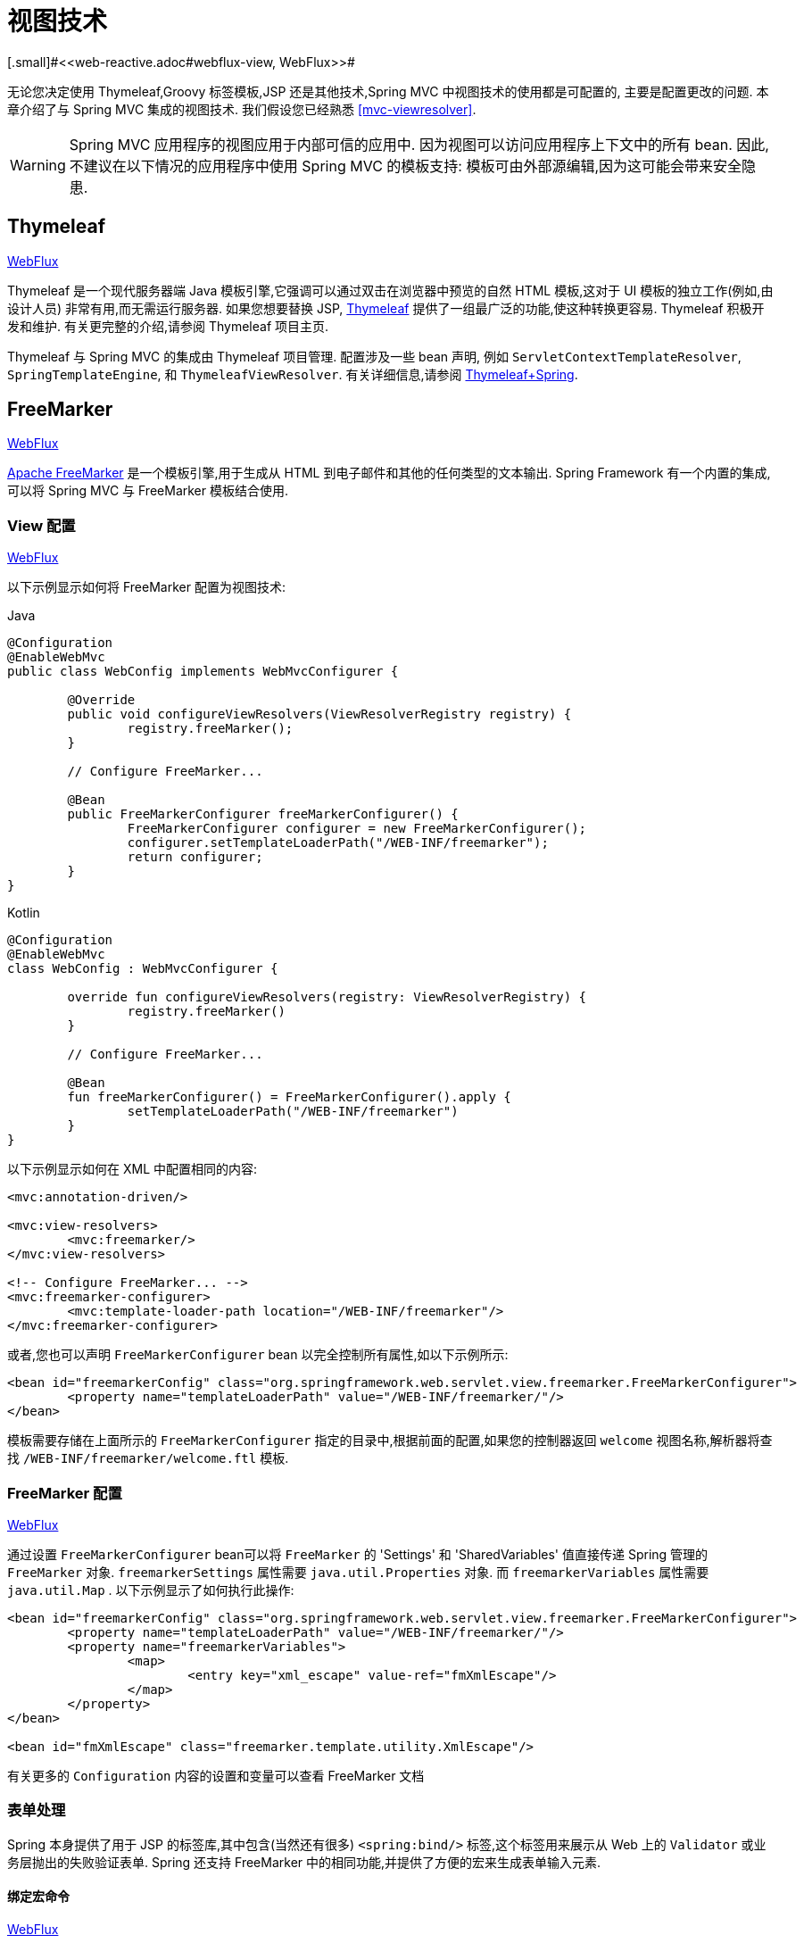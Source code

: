 [[mvc-view]]
=  视图技术
[.small]#<<web-reactive.adoc#webflux-view, WebFlux>>#

无论您决定使用 Thymeleaf,Groovy 标签模板,JSP 还是其他技术,Spring MVC 中视图技术的使用都是可配置的, 主要是配置更改的问题.  本章介绍了与 Spring MVC 集成的视图技术.  我们假设您已经熟悉 <<mvc-viewresolver>>.

WARNING: Spring MVC 应用程序的视图应用于内部可信的应用中. 因为视图可以访问应用程序上下文中的所有 bean. 因此,不建议在以下情况的应用程序中使用 Spring MVC 的模板支持:
模板可由外部源编辑,因为这可能会带来安全隐患.

[[mvc-view-thymeleaf]]
== Thymeleaf
[.small]#<<web-reactive.adoc#webflux-view-thymeleaf, WebFlux>>#

Thymeleaf 是一个现代服务器端 Java 模板引擎,它强调可以通过双击在浏览器中预览的自然 HTML 模板,这对于 UI 模板的独立工作(例如,由设计人员) 非常有用,而无需运行服务器.  如果您想要替换 JSP, https://www.thymeleaf.org/[Thymeleaf] 提供了一组最广泛的功能,使这种转换更容易.  Thymeleaf 积极开发和维护.  有关更完整的介绍,请参阅 Thymeleaf 项目主页.

Thymeleaf 与 Spring MVC 的集成由 Thymeleaf 项目管理.  配置涉及一些 bean 声明, 例如 `ServletContextTemplateResolver`, `SpringTemplateEngine`, 和 `ThymeleafViewResolver`.  有关详细信息,请参阅 https://www.thymeleaf.org/documentation.html[Thymeleaf+Spring].

[[mvc-view-freemarker]]
== FreeMarker
[.small]#<<web-reactive.adoc#webflux-view-freemarker, WebFlux>>#

https://freemarker.apache.org/[Apache FreeMarker] 是一个模板引擎,用于生成从 HTML 到电子邮件和其他的任何类型的文本输出.  Spring Framework 有一个内置的集成,可以将 Spring MVC 与 FreeMarker 模板结合使用.

[[mvc-view-freemarker-contextconfig]]
=== View 配置
[.small]#<<web-reactive.adoc#webflux-view-freemarker-contextconfig, WebFlux>>#

以下示例显示如何将 FreeMarker 配置为视图技术:

[source,java,indent=0,subs="verbatim,quotes",role="primary"]
.Java
----
		@Configuration
		@EnableWebMvc
		public class WebConfig implements WebMvcConfigurer {

			@Override
			public void configureViewResolvers(ViewResolverRegistry registry) {
				registry.freeMarker();
			}

			// Configure FreeMarker...

			@Bean
			public FreeMarkerConfigurer freeMarkerConfigurer() {
				FreeMarkerConfigurer configurer = new FreeMarkerConfigurer();
				configurer.setTemplateLoaderPath("/WEB-INF/freemarker");
				return configurer;
			}
		}
----
[source,kotlin,indent=0,subs="verbatim,quotes",role="secondary"]
.Kotlin
----
	@Configuration
	@EnableWebMvc
	class WebConfig : WebMvcConfigurer {

		override fun configureViewResolvers(registry: ViewResolverRegistry) {
			registry.freeMarker()
		}

		// Configure FreeMarker...

		@Bean
		fun freeMarkerConfigurer() = FreeMarkerConfigurer().apply {
			setTemplateLoaderPath("/WEB-INF/freemarker")
		}
	}
----

以下示例显示如何在 XML 中配置相同的内容:

[source,xml,indent=0,subs="verbatim,quotes"]
----
	<mvc:annotation-driven/>

	<mvc:view-resolvers>
		<mvc:freemarker/>
	</mvc:view-resolvers>

	<!-- Configure FreeMarker... -->
	<mvc:freemarker-configurer>
		<mvc:template-loader-path location="/WEB-INF/freemarker"/>
	</mvc:freemarker-configurer>
----

或者,您也可以声明 `FreeMarkerConfigurer` bean 以完全控制所有属性,如以下示例所示:

[source,xml,indent=0,subs="verbatim,quotes"]
----
	<bean id="freemarkerConfig" class="org.springframework.web.servlet.view.freemarker.FreeMarkerConfigurer">
		<property name="templateLoaderPath" value="/WEB-INF/freemarker/"/>
	</bean>
----

模板需要存储在上面所示的 `FreeMarkerConfigurer` 指定的目录中,根据前面的配置,如果您的控制器返回 `welcome` 视图名称,解析器将查找 `/WEB-INF/freemarker/welcome.ftl` 模板.

[[mvc-views-freemarker]]
=== FreeMarker 配置
[.small]#<<web-reactive.adoc#webflux-views-freemarker, WebFlux>>#

通过设置 `FreeMarkerConfigurer` bean可以将 `FreeMarker` 的 'Settings' 和 'SharedVariables' 值直接传递 Spring 管理的 `FreeMarker` 对象.  `freemarkerSettings` 属性需要 `java.util.Properties` 对象.  而 `freemarkerVariables` 属性需要 `java.util.Map` . 以下示例显示了如何执行此操作:

[source,xml,indent=0,subs="verbatim,quotes"]
----
	<bean id="freemarkerConfig" class="org.springframework.web.servlet.view.freemarker.FreeMarkerConfigurer">
		<property name="templateLoaderPath" value="/WEB-INF/freemarker/"/>
		<property name="freemarkerVariables">
			<map>
				<entry key="xml_escape" value-ref="fmXmlEscape"/>
			</map>
		</property>
	</bean>

	<bean id="fmXmlEscape" class="freemarker.template.utility.XmlEscape"/>
----

有关更多的 `Configuration` 内容的设置和变量可以查看 FreeMarker 文档

[[mvc-view-freemarker-forms]]
=== 表单处理

Spring 本身提供了用于 JSP 的标签库,其中包含(当然还有很多)  `<spring:bind/>` 标签,这个标签用来展示从 Web 上的 `Validator` 或业务层抛出的失败验证表单.  Spring 还支持 FreeMarker 中的相同功能,并提供了方便的宏来生成表单输入元素.

[[mvc-view-bind-macros]]
==== 绑定宏命令
[.small]#<<web-reactive.adoc#webflux-view-bind-macros, WebFlux>>#

`spring-webmvc.jar` 包文件包含 Velocity 和 FreeMarker 的一组标准宏,因此两者都适用.

Spring库中定义的某些宏被认为是内部的(私有的) ,但在宏定义中不存在这样的范围,其实所有宏都可以在调用代码和用户模板时看到. 以下各节仅集中于需要从模板中直接调用的宏, 如果希望直接查看宏代码, 那么可以看文件 `spring.ftl`, 定义在 `org.springframework.web.servlet.view.freemarker` 包中.


[[mvc-view-simple-binding]]
==== 简单的绑定

HTML 表单(vm 或 ftl 模板),充当了 Spring MVC 控制器的表单视图,可以使用类似下面的代码绑定字段值,也可以类似 JSP 那样在每个输入字段后面添加错误信息. 以下示例显示了之前配置的 `personForm` 视图:

[source,xml,indent=0,subs="verbatim,quotes"]
----
	<!-- FreeMarker macros have to be imported into a namespace.
		We strongly recommend sticking to 'spring'. -->
	<#import "/spring.ftl" as spring/>
	<html>
		...
		<form action="" method="POST">
			Name:
			<@spring.bind "personForm.name"/>
			<input type="text"
				name="${spring.status.expression}"
				value="${spring.status.value?html}"/><br />
			<#list spring.status.errorMessages as error> <b>${error}</b> <br /> </#list>
			<br />
			...
			<input type="submit" value="submit"/>
		</form>
		...
	</html>
----

`<@spring.bind>` 需要一个包含命令对象的 'path' 参数(默认是 'command',除非在 FormController 属性中被改变了) ,后面跟着写需要绑定到命令对象上的字段名. 可以使用嵌套字段,例如 `command.address.street`,绑定宏可以在 `web.xml` 中设置 `ServletContext` 的参数 `defaultHtmlEscape`,用于定义 HTML 的转义行为.

`<@spring.bindEscaped>` 宏命令是可选的,它接收第二个参数并显式地指定是否应在状态错误消息或值中使用 HTML 转义. 按需设置为 `true` 或 `false`,还有很多其它的宏,它们将在下一节中介绍.

[[mvc-views-form-macros]]
==== 输入宏命令

Velocity 和 FreeMarker 都使用宏简化了绑定和表单的生成(包括验证错误的显示) ,没有必要使用这些宏来生成表单输入字段,实际上他们都可以直接绑定在简单的 HTML 中,并且可混合使用.

下表中的可用宏显示了 FTL 定义和每个参数列表:

[[views-macros-defs-tbl]]
.宏命令定义表
[cols="3,1"]
|===
| 宏命令 | FTL 定义表

| `message` (根据代码参数从资源包中输出字符串)
| <@spring.message code/>

| `messageText`(根据代码参数从资源包中输出一个字符串,失败则使用默认参数的值)
| <@spring.messageText code, text/>

| `url`(使用应用程序的上下文根作为相对URL的前缀)
| <@spring.url relativeUrl/>

| `formInput` (标准输入域用户收集用户信息)
| <@spring.formInput path, attributes, fieldType/>

| `formHiddenInput`  (用于提交肥输入域的隐藏字段)
| <@spring.formHiddenInput path, attributes/>

| `formPasswordInput` (用户收集密码的标准输入字段,请注意,此类型的字段中不会填充任何值)
| <@spring.formPasswordInput path, attributes/>

| `formTextarea` (大文本域,用于收集大而自由的文本输入)
| <@spring.formTextarea path, attributes/>

| `formSingleSelect` (下拉选项框,可以选择一个必需的值)
| <@spring.formSingleSelect path, options, attributes/>

| `formMultiSelect` (一个选项列表框,允许用户选择0或更多值)
| <@spring.formMultiSelect path, options, attributes/>

| `formRadioButtons` (单选按钮,可以从可用选项中进行单个选择)
| <@spring.formRadioButtons path, options separator, attributes/>

| `formCheckboxes`  (一组允许选择0或更多值的复选框)
| <@spring.formCheckboxes path, options, separator, attributes/>

| `formCheckbox` (单个复选框)
| <@spring.formCheckbox path, attributes/>

| `showErrors`  (简化绑定字段的验证错误显示)
| <@spring.showErrors separator, classOrStyle/>
|===

NOTE: 在FTL(FreeMarker) 中, `formHiddenInput` 和 `formPasswordInput` 这两个宏实际上并不需要,因为可以使用普通的 `formInput` 宏. 将 `hidden` 或 `password` 指定为 `fieldType` 参数的值

上述任何宏的参数都具有一致的含义

* `path`: 要绑定到的字段的名称(例如 "command.name")
* `options`: 可从输入字段中选择的所有可用值的映射,`map` 的键表示从表单 `POST` 后得到的对象的值(已绑定的) ,`Map` 对象保存这些键用于返回值后能在表单上显示出来.
通常这样 `map` 由控制器提供数据,任何map都可以实现按需使用,可以使用 `SortedMap`,例如 `TreeMap` 和适当的 `Comparator` 为所有的值排序,使用来自 `commons-collections` 包中的 `LinkedHashMap` 或 `LinkedMap` 也是相同的原理.
* `separator`: 多个选项可以作为元素(单选按钮或复选框) 可以使用标签对字符序列进行分隔(例如 `<br>`) .
* `attributes`: HTML标签本身中可以包含任意标签或文本的附加字符串. 字符串与上面的宏分别对应,例如,在一个文本字段提供属性 `'rows="5" cols="60"'` 字段, 也可以添加css,例如 `'style="border:1px solid silver"'`.
* `classOrStyle`: 对于 `showErrors` 宏, 可以使用 span 标签包装每个错误的 CSS 类的名称. 如果未提供任何信息 (或该值为空) ,则错误将包含在 `<b></b>` 标签中

以下部分概述了宏的示例(一些在 FTL 中,一些在 VTL 中) .  如果两种语言之间存在使用差异,则会在说明中对其进行说明.

[[mvc-views-form-macros-input]]
===== 输入域

`formInput` 宏采用 `path` 参数(`command.name`) 和附加 `attributes` 参数(在下一个示例中为空) . 宏与所有其他表单生成宏一起在 path 参数上执行隐式 Spring 绑定. 在出现新绑定之前, 前一个绑定仍然有效,因此 `showErrors` 宏不需要再次传递 `path` 参数,它只对上次为其创建绑定的任何字段进行操作.

`showErrors` 宏采用分隔符参数(将用于分隔给定字段上的多个错误的字符,同时还接受第二个参数: 类名或样式属性. 请注意,`FreeMarker` 能够为属性参数指定默认值,这与 `Velocity` 不同, 以下示例显示如何使用 `formInput` 和 `showErrors` 宏:

[source,xml,indent=0,subs="verbatim,quotes"]
----
	<@spring.formInput "command.name"/>
	<@spring.showErrors "<br>"/>
----

下一个示例显示表单片段的输出,生成名称字段并在提交表单后在字段中没有值时显示验证错误.  验证通过 Spring 的验证框架进行.

生成的 HTML 类似于以下示例:

[source,jsp,indent=0,subs="verbatim,quotes"]
----
	Name:
	<input type="text" name="name" value="">
	<br>
		<b>required</b>
	<br>
	<br>
----

`formTextarea` 宏类似于 `formInput` 宏,连接收的参数都是相同的. 通常,第二个参数(`attributes`) 将被使用用于传递格式信息或 `rows` 和 `cols` 的属性.

[[mvc-views-form-macros-select]]
===== 选择字段

有四个字段宏可以用于生产 HTML 表单中的公共 UI 值作为选择的输入:

* `formSingleSelect`
* `formMultiSelect`
* `formRadioButtons`
* `formCheckboxes`

这四个宏都可以从表单字段中接收 `Map`,其实需要的就是标签的值. 当然值和标签是可以取相同的名.

下一个例子是 FTL 中的单选按钮. 表单使用 'London' 作为这个字段的默认值,因此不需用进行验证. 当渲染表单时,要选择的整个城市列表都在 'cityMap' 中,`cityMap` 是数据模型. 以下清单显示了该示例:

[source,jsp,indent=0,subs="verbatim,quotes"]
----
	...
	Town:
	<@spring.formRadioButtons "command.address.town", cityMap, ""/><br><br>
----

前面的列表呈现一行单选按钮,一个用于 `cityMap` 中的每个值,并使用分隔符 `""`. 没有提供其他属性(缺少宏的最后一个参数) . `cityMap` 对Map中的每个键值对使用相同的 `String`.  映射的键是表单实际提交为 `POST` 请求参数的键.  map 值是用户看到的标签.  在前面的示例中,给定一个包含三个众所周知的城市的列表以及表单支持对象中的默认值,HTML 类似于以下内容:

[source,jsp,indent=0,subs="verbatim,quotes"]
----
	Town:
	<input type="radio" name="address.town" value="London">London</input>
	<input type="radio" name="address.town" value="Paris" checked="checked">Paris</input>
	<input type="radio" name="address.town" value="New York">New York</input>
----

如果您的应用程序希望通过内部代码来处理城市,可以写一个 name 为 cityMap 的 Map 传递给模板,如下面的例子:

[source,java,indent=0,subs="verbatim,quotes",role="primary"]
.Java
----
	protected Map<String, ?> referenceData(HttpServletRequest request) throws Exception {
		Map<String, String> cityMap = new LinkedHashMap<>();
		cityMap.put("LDN", "London");
		cityMap.put("PRS", "Paris");
		cityMap.put("NYC", "New York");

		Map<String, Object> model = new HashMap<>();
		model.put("cityMap", cityMap);
		return model;
	}
----
[source,kotlin,indent=0,subs="verbatim,quotes",role="secondary"]
.Kotlin
----
	protected fun referenceData(request: HttpServletRequest): Map<String, *> {
		val cityMap = linkedMapOf(
				"LDN" to "London",
				"PRS" to "Paris",
				"NYC" to "New York"
		)
		return hashMapOf("cityMap" to cityMap)
	}
----

代码将按你的设置输出,可以看到更多的城市名字.

[source,jsp,indent=0,subs="verbatim,quotes"]
----
	Town:
	<input type="radio" name="address.town" value="LDN">London</input>
	<input type="radio" name="address.town" value="PRS" checked="checked">Paris</input>
	<input type="radio" name="address.town" value="NYC">New York</input>
----


[[mvc-views-form-macros-html-escaping]]
==== HTML 转义

由于 HTML 的版本问题,上面的表单宏在 HTML 的 4.01 版本中需要使用到转义,转义可以在 `web.xml` 中通过 Spring 的绑定来定义. 为了使标签遵守 XHTML 的规定以及覆盖默认的 HTML 转义值, 可以在模板中定义两个变量(或者使你的模型设置为模板可见形式) . 在模板中指定的优点是: 它们可以在模板处理后更改为不同的值,以便为表单中的不同字段提供不同的行为.

要切换为标签的 XHTML 合规性,请为名为 `xhtmlCompliant` 的模型或上下文变量指定值 `true` ,如以下示例所示:

[source,jsp,indent=0,subs="verbatim,quotes"]
----
	<#-- for FreeMarker -->
	<#assign xhtmlCompliant = true>
----

处理完该指令后,Spring 宏生成的任何元素现在都符合 XHTML 标准.

以类似的方式,您可以指定每个字段的 HTML 转义,如以下示例所示:

[source,jsp,indent=0,subs="verbatim,quotes"]
----
	<#-- until this point, default HTML escaping is used -->

	<#assign htmlEscape = true>
	<#-- next field will use HTML escaping -->
	<@spring.formInput "command.name"/>

	<#assign htmlEscape = false in spring>
	<#-- all future fields will be bound with HTML escaping off -->
----

[[mvc-view-groovymarkup]]
== Groovy Markup

https://groovy-lang.org/templating.html#_the_markuptemplateengine[Groovy标签模板引擎]主要用于生成类似 XML 的标签(XML,XHTML,HTML5 等) ,但您可以使用它来生成任何基于文本的内容.  Spring Framework 有一个内置的集成,可以将 Spring MVC 与 Groovy Markup 结合使用.

NOTE: 目前要求使用 Groovy 2.3.1+ 的版本.

[[mvc-view-groovymarkup-configuration]]
=== 配置

以下示例显示如何配置 Groovy 标签模板引擎:

[source,java,indent=0,subs="verbatim,quotes",role="primary"]
.Java
----
	@Configuration
	@EnableWebMvc
	public class WebConfig implements WebMvcConfigurer {

		@Override
		public void configureViewResolvers(ViewResolverRegistry registry) {
			registry.groovy();
		}

		// Configure the Groovy Markup Template Engine...

		@Bean
		public GroovyMarkupConfigurer groovyMarkupConfigurer() {
			GroovyMarkupConfigurer configurer = new GroovyMarkupConfigurer();
			configurer.setResourceLoaderPath("/WEB-INF/");
			return configurer;
		}
	}
----
[source,kotlin,indent=0,subs="verbatim,quotes",role="secondary"]
.Kotlin
----
	@Configuration
	@EnableWebMvc
	class WebConfig : WebMvcConfigurer {

		override fun configureViewResolvers(registry: ViewResolverRegistry) {
			registry.groovy()
		}

		// Configure the Groovy Markup Template Engine...

		@Bean
		fun groovyMarkupConfigurer() = GroovyMarkupConfigurer().apply {
			resourceLoaderPath = "/WEB-INF/"
		}
	}
----

以下示例显示如何在 XML 中配置相同的内容:

[source,xml,indent=0,subs="verbatim,quotes"]
----
	<mvc:annotation-driven/>

	<mvc:view-resolvers>
		<mvc:groovy/>
	</mvc:view-resolvers>

	<!-- Configure the Groovy Markup Template Engine... -->
	<mvc:groovy-configurer resource-loader-path="/WEB-INF/"/>
----



[[mvc-view-groovymarkup-example]]
=== 例子

与传统的模板引擎不同,Groovy 是依赖于使用生成器语法的 DSL.  以下示例显示了 HTML 页面的示例模板:

[source,groovy,indent=0,subs="verbatim,quotes"]
----
	yieldUnescaped '<!DOCTYPE html>'
	html(lang:'en') {
		head {
			meta('http-equiv':'"Content-Type" content="text/html; charset=utf-8"')
			title('My page')
		}
		body {
			p('This is an example of HTML contents')
		}
	}
----

[[mvc-view-script]]
== 脚本视图
[.small]#<<web-reactive.adoc#webflux-view-script, WebFlux>>#

Spring Framework 有一个内置的集成,可以将 Spring MVC 与任何可以在 https://www.jcp.org/en/jsr/detail?id=223[JSR-223] Java 脚本引擎之上运行的模板库一起使用.  我们在不同的脚本引擎上测试了以下模板库:

[%header]
|===
|Scripting Library |Scripting Engine
|https://handlebarsjs.com/[Handlebars] |https://openjdk.java.net/projects/nashorn/[Nashorn]
|https://mustache.github.io/[Mustache] |https://openjdk.java.net/projects/nashorn/[Nashorn]
|https://facebook.github.io/react/[React] |https://openjdk.java.net/projects/nashorn/[Nashorn]
|https://www.embeddedjs.com/[EJS] |https://openjdk.java.net/projects/nashorn/[Nashorn]
|https://www.stuartellis.name/articles/erb/[ERB] |https://www.jruby.org[JRuby]
|https://docs.python.org/2/library/string.html#template-strings[String templates] |https://www.jython.org/[Jython]
|https://github.com/sdeleuze/kotlin-script-templating[Kotlin Script templating] |https://kotlinlang.org/[Kotlin]
|===

TIP: 集成任何其他脚本引擎的基本规则是它必须实现 `ScriptEngine` 和 `Invocable` 接口.


[[mvc-view-script-dependencies]]
=== 要求
[.small]#<<web-reactive.adoc#webflux-view-script-dependencies, WebFlux>>#

您需要在类路径上安装脚本引擎,其详细信息因脚本引擎而异:

* https://openjdk.java.net/projects/nashorn/[Nashorn] Javascript 引擎提供了内置的 Java 8+. 强烈建议使用最新的可用更新版本.
* 为了获得 https://www.jruby.org[JRuby] 支持,应添加 JRuby 依赖性
* 为了获得 https://www.jython.org[Jython] 支持,应添加 Jython 依赖性.
* `org.jetbrains.kotlin:kotlin-script-util` 依赖和包含在 `META-INF/services/javax.script.ScriptEngineFactory` 文件里的 `org.jetbrains.kotlin.script.jsr223.KotlinJsr223JvmLocalScriptEngineFactory` 行应添加到 Kotlin 脚本支持中.  有关详细信息,请参阅此 https://github.com/sdeleuze/kotlin-script-templating[示例] .

还需要为基于脚本的模板引擎添加依赖. 例如,对于 JavaScript,可以使用 https://www.webjars.org/[WebJars].

[[mvc-view-script-integrate]]
=== 脚本模板
[.small]#<<web-reactive.adoc#webflux-view-script, WebFlux>>#

您可以声明 `ScriptTemplateConfigurer` bean 以指定要使用的脚本引擎,要加载的脚本文件,要调用以呈现模板的函数,等等.  以下示例使用 Mustache 模板和 Nashorn JavaScript 引擎:

[source,java,indent=0,subs="verbatim,quotes",role="primary"]
.Java
----
	@Configuration
	@EnableWebMvc
	public class WebConfig implements WebMvcConfigurer {

		@Override
		public void configureViewResolvers(ViewResolverRegistry registry) {
			registry.scriptTemplate();
		}

		@Bean
		public ScriptTemplateConfigurer configurer() {
			ScriptTemplateConfigurer configurer = new ScriptTemplateConfigurer();
			configurer.setEngineName("nashorn");
			configurer.setScripts("mustache.js");
			configurer.setRenderObject("Mustache");
			configurer.setRenderFunction("render");
			return configurer;
		}
	}
----
[source,kotlin,indent=0,subs="verbatim,quotes",role="secondary"]
.Kotlin
----
	@Configuration
	@EnableWebMvc
	class WebConfig : WebMvcConfigurer {

		override fun configureViewResolvers(registry: ViewResolverRegistry) {
			registry.scriptTemplate()
		}

		@Bean
		fun configurer() = ScriptTemplateConfigurer().apply {
			engineName = "nashorn"
			setScripts("mustache.js")
			renderObject = "Mustache"
			renderFunction = "render"
		}
	}
----

以下示例显示了 XML 中的相同排列:

[source,xml,indent=0,subs="verbatim,quotes"]
----
	<mvc:annotation-driven/>

	<mvc:view-resolvers>
		<mvc:script-template/>
	</mvc:view-resolvers>

	<mvc:script-template-configurer engine-name="nashorn" render-object="Mustache" render-function="render">
		<mvc:script location="mustache.js"/>
	</mvc:script-template-configurer>
----

对于 Java 和 XML 配置,控制器看起来没有什么不同,如以下示例所示:

[source,java,indent=0,subs="verbatim,quotes",role="primary"]
.Java
----
	@Controller
	public class SampleController {

		@GetMapping("/sample")
		public String test(Model model) {
			model.addAttribute("title", "Sample title");
			model.addAttribute("body", "Sample body");
			return "template";
		}
	}
----
[source,kotlin,indent=0,subs="verbatim,quotes",role="secondary"]
.Kotlin
----
	@Controller
	class SampleController {

		@GetMapping("/sample")
		fun test(model: Model): String {
			model["title"] = "Sample title"
			model["body"] = "Sample body"
			return "template"
		}
	}
----

以下示例显示了 Mustache 模板:

[source,html,indent=0,subs="verbatim,quotes"]
----
	<html>
		<head>
			<title>{{title}}</title>
		</head>
		<body>
			<p>{{body}}</p>
		</body>
	</html>
----

使用以下参数调用 render 函数:

* `String template`: 模板内容
* `Map model`: 视图模型
* `RenderingContext renderingContext`:
  {api-spring-framework}/web/servlet/view/script/RenderingContext.html[`RenderingContext`]
提供对应用程序上下文,区域设置,模板加载器和 URL 的访问(自 5.0 起) .

`Mustache.render()` 方法会与本地兼容,因此可以直接调用.

如果模板化技术需要自定义,则可以提供实现自定义渲染函数的脚本. 例如, https://handlebarsjs.com[Handlerbars] 需要在使用模板之前进行编译,并且需要使用 https://en.wikipedia.org/wiki/Polyfill[polyfill] 以模拟服务器端脚本引擎中不可用的某些浏览器功能.

以下示例显示了如何执行此操作:

[source,java,indent=0,subs="verbatim,quotes",role="primary"]
.Java
----
	@Configuration
	@EnableWebMvc
	public class WebConfig implements WebMvcConfigurer {

		@Override
		public void configureViewResolvers(ViewResolverRegistry registry) {
			registry.scriptTemplate();
		}

		@Bean
		public ScriptTemplateConfigurer configurer() {
			ScriptTemplateConfigurer configurer = new ScriptTemplateConfigurer();
			configurer.setEngineName("nashorn");
			configurer.setScripts("polyfill.js", "handlebars.js", "render.js");
			configurer.setRenderFunction("render");
			configurer.setSharedEngine(false);
			return configurer;
		}
	}
----
[source,kotlin,indent=0,subs="verbatim,quotes",role="secondary"]
.Kotlin
----
	@Configuration
	@EnableWebMvc
	class WebConfig : WebMvcConfigurer {

		override fun configureViewResolvers(registry: ViewResolverRegistry) {
			registry.scriptTemplate()
		}

		@Bean
		fun configurer() = ScriptTemplateConfigurer().apply {
			engineName = "nashorn"
			setScripts("polyfill.js", "handlebars.js", "render.js")
			renderFunction = "render"
			isSharedEngine = false	
		}
	}
----

NOTE: 当要求非线程安全地使用脚本引擎时,需要将 `sharedEngine` 的属性设置为 `false` ,因为模板库不是为了并发而设计的,具体可以看运行在 Nashorn 上的 Handlerbars 或 react. 据此,需要 Java 8u60+ 的版本来修复这个 https://bugs.openjdk.java.net/browse/JDK-8076099[this bug].

`polyfill.js` 只需定义一个 `window` 对象,就可以被 Handlerbars 运行,如下所示:

[source,javascript,indent=0,subs="verbatim,quotes"]
----
	var window = {};
----

脚本 `render.js` 会在使用该模板之前被编译,一个好的产品应当保存和重用模板(使用缓存的方法) ,这样高效些. 这可以在脚本中完成,并且可以自定义它(例如管理模板引擎配置. 以下示例显示了如何执行此操作:

[source,javascript,indent=0,subs="verbatim,quotes"]
----
	function render(template, model) {
		var compiledTemplate = Handlebars.compile(template);
		return compiledTemplate(model);
	}
----

有关更多配置示例,请查看 Spring Framework 单元测试, {spring-framework-main-code}/spring-webmvc/src/test/java/org/springframework/web/servlet/view/script[Java] 和 {spring-framework-main-code}/spring-webmvc/src/test/resources/org/springframework/web/servlet/view/script[resources].

[[mvc-view-jsp]]
== JSP 和 JSTL

Spring 为 JSP 和 JSTL 视图提供了一些现成的解决方案

[[mvc-view-jsp-resolver]]
=== 视图解析

使用 JSP 进行开发时,可以声明 `InternalResourceViewResolver` bean.

`InternalResourceViewResolver` 可用于分发到任何 Servlet 资源， 尤其是 JSP.  作为最佳实践， 我们强烈建议您将 JSP 文件放在 `'WEB-INF'` 目录下的目录中， 以便客户端无法直接访问.

[source,xml,indent=0,subs="verbatim,quotes"]
----
	<bean id="viewResolver" class="org.springframework.web.servlet.view.InternalResourceViewResolver">
		<property name="viewClass" value="org.springframework.web.servlet.view.JstlView"/>
		<property name="prefix" value="/WEB-INF/jsp/"/>
		<property name="suffix" value=".jsp"/>
	</bean>
----



[[mvc-view-jsp-jstl]]
=== JSPs 和 JSTL

当使用 Java 标准标签库时,必须使用特殊的视图类 `JstlView`,因为 JSTL 需要一些准备工作,例如 I18N 功能.


[[mvc-view-jsp-tags]]
=== Spring 的 JSP 标签库

Spring 提供了请求参数与命令对象的数据绑定,如前面章节所述. 为了方便开发 JSP 页面,结合这些数据绑定功能,Spring 提供了一些使事情变得更容易的标签. 所有的 Spring 标签都 haveHTML 转义功能以启用或禁用字符转义.

`spring.tld` 标签库描述符(TLD) 在 `spring-webmvc.jar` 包中. 更多的信息,请浏览 {api-spring-framework}/web/servlet/tags/package-summary.html#package.description[API 参考] 或查看标签库说明.

[[mvc-view-jsp-formtaglib]]
=== Spring 的表单标签库

从 2.0 版本开始, Spring 在使用 JSP 和 Spring Web MVC 时为处理表单元素提供了一套完整的数据绑定识别标签. 每个标签都支持其相应的 HTML 标签对应的属性集,使标签熟悉和直观地使用,标签生成的 HTML 4.01/XHTML 1.0 兼容.

不同于其他的表单或输入标签库,Spring 的表单标签库是集成在 Spring Web MVC 中,标签可以使用控制器处理的命令对象和引用数据. 因此在下面的例子中将会看到,表单标签使得 JSP 更加方便开发、阅读和维护.

让我们浏览一下表单标签,看看如何使用每个标签的例子. 其中已经包括了生成的 HTML 片段,而某些标签需要进一步的讨论.


[[mvc-view-jsp-formtaglib-configuration]]
==== 配置

表单标签库捆绑在 `spring-webmvc.jar` 中. 库描述符名字为 `spring-form.tld`.

如果需要使用到这些标签,在 JSP 页面的头部必须添加对应的标签库

[source,xml,indent=0,subs="verbatim,quotes"]
----
	<%@ taglib prefix="form" uri="http://www.springframework.org/tags/form" %>
----
其中 `form` 是后面引用标签的前缀.


[[mvc-view-jsp-formtaglib-formtag]]
==== Form 标签

标签 'form' 绑定了引用库的内部标签,可以被 HTML 解析. 它将命令对象放在 `PageContext` 中,以便可以通过内部标签访问命令对象. 此库中的所有其他标签都是 form 标签的嵌套标签.

假设我们有一个名为 `User` 的域对象.  它是一个 JavaBean,具有 `firstName` 和 `lastName` 等属性. 我们将使用它作为表单控制器的形式支持对象,输出给 `form.jsp`. 以下示例显示了 `form.jsp` 的显示:

[source,xml,indent=0,subs="verbatim,quotes"]
----
	<form:form>
		<table>
			<tr>
				<td>First Name:</td>
				<td><form:input path="firstName"/></td>
			</tr>
			<tr>
				<td>Last Name:</td>
				<td><form:input path="lastName"/></td>
			</tr>
			<tr>
				<td colspan="2">
					<input type="submit" value="Save Changes"/>
				</td>
			</tr>
		</table>
	</form:form>
----

`firstName` 和 `lastName` 值会从页面控制器放置在 `PageContext` 的命令对象中查找. 更多复杂的例子都是这样延伸的,重点就是内部标签是如何与 `form` 标签一起使用的.

以下清单显示了生成的 HTML,它看起来像标准格式:

[source,xml,indent=0,subs="verbatim,quotes"]
----
	<form method="POST">
		<table>
			<tr>
				<td>First Name:</td>
				<td><input name="firstName" type="text" value="Harry"/></td>
			</tr>
			<tr>
				<td>Last Name:</td>
				<td><input name="lastName" type="text" value="Potter"/></td>
			</tr>
			<tr>
				<td colspan="2">
					<input type="submit" value="Save Changes"/>
				</td>
			</tr>
		</table>
	</form>
----

之前的 JSP 假设表单的变量名是 `command`. 如果对象已经封装到另一个名称中了,表单也支持从自定义名称中绑定变量(这是最佳实践) . 如以下示例所示:

[source,xml,indent=0,subs="verbatim,quotes"]
----
	<form:form modelAttribute="user">
		<table>
			<tr>
				<td>First Name:</td>
				<td><form:input path="firstName"/></td>
			</tr>
			<tr>
				<td>Last Name:</td>
				<td><form:input path="lastName"/></td>
			</tr>
			<tr>
				<td colspan="2">
					<input type="submit" value="Save Changes"/>
				</td>
			</tr>
		</table>
	</form:form>
----


[[mvc-view-jsp-formtaglib-inputtag]]
==== `input` 标签

这个标签其实就是 HTML 的 `input` 标签(当然是解析后的) ,此标签或默认绑定值和 `type='text'` 属性. 有关此的示例,请参阅<<mvc-view-jsp-formtaglib-formtag>>.  您还可以使用特定于 HTML5 的类型,例如 `email`, `tel`, `date` 等.

[[mvc-view-jsp-formtaglib-checkboxtag]]
==== `checkbox` 标签

 `checkbox` 也会解析成 HTML 的 `input` 标签.

假设 `User` 对象拥有新闻订阅和爱好列表属性,显示了 `Preferences` 类:

[source,java,indent=0,subs="verbatim,quotes",role="primary"]
.Java
----
	public class Preferences {

		private boolean receiveNewsletter;
		private String[] interests;
		private String favouriteWord;

		public boolean isReceiveNewsletter() {
			return receiveNewsletter;
		}

		public void setReceiveNewsletter(boolean receiveNewsletter) {
			this.receiveNewsletter = receiveNewsletter;
		}

		public String[] getInterests() {
			return interests;
		}

		public void setInterests(String[] interests) {
			this.interests = interests;
		}

		public String getFavouriteWord() {
			return favouriteWord;
		}

		public void setFavouriteWord(String favouriteWord) {
			this.favouriteWord = favouriteWord;
		}
	}
----
[source,kotlin,indent=0,subs="verbatim,quotes",role="secondary"]
.Kotlin
----
	class Preferences(
			var receiveNewsletter: Boolean,
			var interests: StringArray,
			var favouriteWord: String
	)
----

相应的 `form.jsp` 可能类似于以下内容:

[source,xml,indent=0,subs="verbatim,quotes"]
----
	<form:form>
		<table>
			<tr>
				<td>Subscribe to newsletter?:</td>
				<%-- Approach 1: Property is of type java.lang.Boolean --%>
				<td><form:checkbox path="preferences.receiveNewsletter"/></td>
			</tr>

			<tr>
				<td>Interests:</td>
				<%-- Approach 2: Property is of an array or of type java.util.Collection --%>
				<td>
					Quidditch: <form:checkbox path="preferences.interests" value="Quidditch"/>
					Herbology: <form:checkbox path="preferences.interests" value="Herbology"/>
					Defence Against the Dark Arts: <form:checkbox path="preferences.interests" value="Defence Against the Dark Arts"/>
				</td>
			</tr>

			<tr>
				<td>Favourite Word:</td>
				<%-- Approach 3: Property is of type java.lang.Object --%>
				<td>
					Magic: <form:checkbox path="preferences.favouriteWord" value="Magic"/>
				</td>
			</tr>
		</table>
	</form:form>
----

`checkbox` 标签有三种方法,可满足您的所有复选框需求.

* 方法一: 当绑定值为 `java.lang.Boolean`, 如果绑定值为 `true`. 则 `input(checkbox)` 被标签为 `checked` . `value` 属性对应于 `setValue(Object)` 的值(当然是解析后的) .
* 方法二: 当绑定值是 `array` 或 `java.util.Collection`,如果绑定集合中存在已配置的 `setValue(Object)` 则输入(复选框) 将标签为已选中.
* 方法三: 对于任何其他绑定值类型, 如果配置的 `setValue(Object)` 等于绑定值,则 `input(checkbox)` 被标签为已选中.

请注意,无论采用何种方法,都会生成相同的 HTML 结构.  以下 HTML 代码段定义了一些复选框:

[source,xml,indent=0,subs="verbatim,quotes"]
----
	<tr>
		<td>Interests:</td>
		<td>
			Quidditch: <input name="preferences.interests" type="checkbox" value="Quidditch"/>
			<input type="hidden" value="1" name="_preferences.interests"/>
			Herbology: <input name="preferences.interests" type="checkbox" value="Herbology"/>
			<input type="hidden" value="1" name="_preferences.interests"/>
			Defence Against the Dark Arts: <input name="preferences.interests" type="checkbox" value="Defence Against the Dark Arts"/>
			<input type="hidden" value="1" name="_preferences.interests"/>
		</td>
	</tr>
----

可能不希望看到的是每个复选框后都附加隐藏域,如果 html 页中的复选框一个都没有选中,则在提交表单后,它的值将不会作为 HTTP 请求参数的一部分发送到服务器,因此为了使 Spring 表单数据绑定工作.
需要在 html 中使用此奇怪的变通方法. `checkbox` 标签遵循现有的 Spring 约定,其中包括每个复选框都以下划线 `_` 为前缀的隐藏参数. 通过这样做,可以有效地告诉 Spring"该复选框在表单中是可见的,并且希望将表单数据绑定到其上的对象能够反映复选框的状态".

[[mvc-view-jsp-formtaglib-checkboxestag]]
==== `checkboxes` 标签

`checkbox` 标签相当于多个HTML的 `input` 标签

上一个例子展示了复选框标签的生成. 有时候,不希望在 JSP 页面中列出 `User` 的所有爱好. 你更希望在运行提供可选的列表,并传递给复选框标签. 这是复选框标签的用途.
可以传入一个 `Array`、 一个 `List` 或一个包含 `items` 属性中的可用选项的 `Map`. 绑定属性通常是一个集合,因此它可以保存用户选择的多个值. 下面是使用此标签的 JSP 示例

[source,xml,indent=0,subs="verbatim,quotes"]
----
	<form:form>
		<table>
			<tr>
				<td>Interests:</td>
				<td>
					<%-- Property is of an array or of type java.util.Collection --%>
					<form:checkboxes path="preferences.interests" items="${interestList}"/>
				</td>
			</tr>
		</table>
	</form:form>
----

本实例假定 `interestList` 是一个模型的属性 `List`,包含需要的字符串值. 在使用 MAP 的情况下,`Map` 的 key 将用作值,map 的 value 将用作要显示的标签. 还可以使用自定义对象,可以使用 `itemValue` 和使用 `itemLabel` 的标签作为该值提供属性名称.

[[mvc-view-jsp-formtaglib-radiobuttontag]]
==== `radiobutton` 标签

还有一个可以解析成 HTML `input` 标签的是 `radio` 标签

radio 很简单,提供多个值,但是一次只能选其中一个. 如以下示例所示:

[source,xml,indent=0,subs="verbatim,quotes"]
----
	<tr>
		<td>Sex:</td>
		<td>
			Male: <form:radiobutton path="sex" value="M"/> <br/>
			Female: <form:radiobutton path="sex" value="F"/>
		</td>
	</tr>
----


[[mvc-view-jsp-formtaglib-radiobuttonstag]]
==== `radiobuttons` 标签

这个形式的 `radio` 也可以解析成 HTML 的 `input` 标签,只是它是多个单选.

就像上面的<<mvc-view-jsp-formtaglib-checkboxestag, `checkboxes` tag>>一样,可能希望将可用选项作为运行时变量传入. 对于此用法,可以使用单选标签. 可以传入一个数组、一个列表或一个包含 `items` 属性的 `Map`.
如果使用 map,map 的 key 将使用作为值并且 map 的值将使用作为标签来显示. 还可以使用自定义对象,可以使用 `itemValue` 和使用 `itemLabel` 的标签作为该值提供属性名称.

[source,xml,indent=0,subs="verbatim,quotes"]
----
	<tr>
		<td>Sex:</td>
		<td><form:radiobuttons path="sex" items="${sexOptions}"/></td>
	</tr>
----


[[mvc-view-jsp-formtaglib-passwordtag]]
==== `password` 标签

`password` 标签页会解析成 HTML 的 `input` 标签 只是它有自己的特性.

[source,xml,indent=0,subs="verbatim,quotes"]
----
	<tr>
		<td>Password:</td>
		<td>
			<form:password path="password"/>
		</td>
	</tr>
----

请注意,密码值是不可见的. 如果希望密码值可见,需要设置 `showPassword` 属性为 `true`,如下所示:

[source,xml,indent=0,subs="verbatim,quotes"]
----
	<tr>
		<td>Password:</td>
		<td>
			<form:password path="password" value="^76525bvHGq" showPassword="true"/>
		</td>
	</tr>
----


[[mvc-view-jsp-formtaglib-selecttag]]
==== `select` 标签

这个标签就是 HTML 的 `select` 元素. 支持单层选项或嵌套选项的选择,数据利用项来绑定.

让我们假设 `User`,他有一个技能列表如下:

[source,xml,indent=0,subs="verbatim,quotes"]
----
	<tr>
		<td>Skills:</td>
		<td><form:select path="skills" items="${skills}"/></td>
	</tr>
----

如果User选中的技能是Herbology,那么这个Skills的HTML源代码是这样的:

[source,xml,indent=0,subs="verbatim,quotes"]
----
	<tr>
		<td>Skills:</td>
		<td>
			<select name="skills" multiple="true">
				<option value="Potions">Potions</option>
				<option value="Herbology" selected="selected">Herbology</option>
				<option value="Quidditch">Quidditch</option>
			</select>
		</td>
	</tr>
----


[[mvc-view-jsp-formtaglib-optiontag]]
==== `option` 标签

这个标签就是 HTML 的 `option`(配合 `select` 中) 元素. 它会对被绑定的值设置属性为 `selected`,以下 HTML 显示了它的典型输出:

[source,xml,indent=0,subs="verbatim,quotes"]
----
	<tr>
		<td>House:</td>
		<td>
			<form:select path="house">
				<form:option value="Gryffindor"/>
				<form:option value="Hufflepuff"/>
				<form:option value="Ravenclaw"/>
				<form:option value="Slytherin"/>
			</form:select>
		</td>
	</tr>
----

如果 User 的家是在 Gryffindor,那么 House 的 HTML 源代码长这样:

[source,xml,indent=0,subs="verbatim,quotes"]
----
	<tr>
		<td>House:</td>
		<td>
			<select name="house">
				<option value="Gryffindor" selected="selected">Gryffindor</option> <1>
				<option value="Hufflepuff">Hufflepuff</option>
				<option value="Ravenclaw">Ravenclaw</option>
				<option value="Slytherin">Slytherin</option>
			</select>
		</td>
	</tr>
----
<1> 注意增加了一个 `selected` 属性.


[[mvc-view-jsp-formtaglib-optionstag]]
==== `options` 标签

这个标签就是 HTML 的 `option`(配合 `select` 中)元素,但是它处理的是一个列表,它会对被绑定的值设置属性为 `selected`,如下所示:

[source,xml,indent=0,subs="verbatim,quotes"]
----
	<tr>
		<td>Country:</td>
		<td>
			<form:select path="country">
				<form:option value="-" label="--Please Select"/>
				<form:options items="${countryList}" itemValue="code" itemLabel="name"/>
			</form:select>
		</td>
	</tr>
----

如果 `User` 住在 UK,那么 Country 的 HTML 源代码长这这样:

[source,xml,indent=0,subs="verbatim,quotes"]
----
	<tr>
		<td>Country:</td>
		<td>
			<select name="country">
				<option value="-">--Please Select</option>
				<option value="AT">Austria</option>
				<option value="UK" selected="selected">United Kingdom</option> <1>
				<option value="US">United States</option>
			</select>
		</td>
	</tr>
----
<1> 注意增加了一个 `selected` 属性.

看上面的两个例子, `option` 和 `options` 标签都生成了相同的标准的 HTML,但允许你在 JSP 中显式地按需显示属性值,例如默认的字符串在例子中是"-- Please Select"(就是默认的,选择为空的那个,这个很有用) .

`items` 属性通常使用项对象的集合或数组填充, `itemValue` 和 `itemLabel` 就是对应指定 bean 对象的属性,如果没有指定,对象将被转成字符串. 或者, 可以定义一个 `Map` 的 `items`,Map 的 key 对应选项值,value 对应选项标签. 如果如果 `itemValue` 和 `itemLabel` 都被指定了,那么 item 值属性对应 key,item 标签属性对应 value.

[[mvc-view-jsp-formtaglib-textareatag]]
==== `textarea` 标签

这个标签解析成 HTML 中的 `textarea` 标签:

[source,xml,indent=0,subs="verbatim,quotes"]
----
	<tr>
		<td>Notes:</td>
		<td><form:textarea path="notes" rows="3" cols="20"/></td>
		<td><form:errors path="notes"/></td>
	</tr>
----


[[mvc-view-jsp-formtaglib-hiddeninputtag]]
==== The `hidden` 标签

`hidden` 标签解析为 HTML 的 hidden,用在 `input` 标签中用于 `hidden` 绑定值,目的很明显就是 `hidden` ,如下

[source,xml,indent=0,subs="verbatim,quotes"]
----
	<form:hidden path="house"/>
----

如果我们选择 `house` 值作为隐藏 domain 提交, HTML 长这样:

[source,xml,indent=0,subs="verbatim,quotes"]
----
	<input name="house" type="hidden" value="Gryffindor"/>

----


[[mvc-view-jsp-formtaglib-errorstag]]
==== `errors` 标签

这个标签会在 HTML 的 `span` 标签中展示错误,它提供对在控制器中创建的错误的访问,或对与控制器关联的任何验证程序创建的出错信息进行显示.

假设我们希望在提交表单后显示 `firstName` 和 `lastName` 字段的所有错误信息,我们有一个验证器的实例的 `User` 类称为 `UserValidator`. 如下例所示:

[source,java,indent=0,subs="verbatim,quotes",role="primary"]
.Java
----
	public class UserValidator implements Validator {

		public boolean supports(Class candidate) {
			return User.class.isAssignableFrom(candidate);
		}

		public void validate(Object obj, Errors errors) {
			ValidationUtils.rejectIfEmptyOrWhitespace(errors, "firstName", "required", "Field is required.");
			ValidationUtils.rejectIfEmptyOrWhitespace(errors, "lastName", "required", "Field is required.");
		}
	}
----
[source,kotlin,indent=0,subs="verbatim,quotes",role="secondary"]
.Kotlin
----
	class UserValidator : Validator {

		override fun supports(candidate: Class<*>): Boolean {
			return User::class.java.isAssignableFrom(candidate)
		}

		override fun validate(obj: Any, errors: Errors) {
			ValidationUtils.rejectIfEmptyOrWhitespace(errors, "firstName", "required", "Field is required.")
			ValidationUtils.rejectIfEmptyOrWhitespace(errors, "lastName", "required", "Field is required.")
		}
	}
----

这个 `form.jsp` 看起来是这样的:

[source,xml,indent=0,subs="verbatim,quotes"]
----
	<form:form>
		<table>
			<tr>
				<td>First Name:</td>
				<td><form:input path="firstName"/></td>
				<%-- Show errors for firstName field --%>
				<td><form:errors path="firstName"/></td>
			</tr>

			<tr>
				<td>Last Name:</td>
				<td><form:input path="lastName"/></td>
				<%-- Show errors for lastName field --%>
				<td><form:errors path="lastName"/></td>
			</tr>
			<tr>
				<td colspan="3">
					<input type="submit" value="Save Changes"/>
				</td>
			</tr>
		</table>
	</form:form>
----

如果我们将 `firstName` 和 `lastName` 的域设置空值并提交,则 html 看起来是这样的:

[source,xml,indent=0,subs="verbatim,quotes"]
----
	<form method="POST">
		<table>
			<tr>
				<td>First Name:</td>
				<td><input name="firstName" type="text" value=""/></td>
				<%-- Associated errors to firstName field displayed --%>
				<td><span name="firstName.errors">Field is required.</span></td>
			</tr>

			<tr>
				<td>Last Name:</td>
				<td><input name="lastName" type="text" value=""/></td>
				<%-- Associated errors to lastName field displayed --%>
				<td><span name="lastName.errors">Field is required.</span></td>
			</tr>
			<tr>
				<td colspan="3">
					<input type="submit" value="Save Changes"/>
				</td>
			</tr>
		</table>
	</form>
----

如果我们要显示给定页面的整个错误列表,该怎么办? 下面的示例显示了 `errors` 标签还支持一些基本的通用功能

* `path="{asterisk}"`: 展示所有的错误.
* `path="lastName"`: 展示 `lastName` 域的所有错误
* 如果 `path` 被省略,只会显示当前对象的错误.

下面的示例将显示页面顶部的错误列表,后跟字段旁边的特定于字段的错误:

[source,xml,indent=0,subs="verbatim,quotes"]
----
	<form:form>
		<form:errors path="*" cssClass="errorBox"/>
		<table>
			<tr>
				<td>First Name:</td>
				<td><form:input path="firstName"/></td>
				<td><form:errors path="firstName"/></td>
			</tr>
			<tr>
				<td>Last Name:</td>
				<td><form:input path="lastName"/></td>
				<td><form:errors path="lastName"/></td>
			</tr>
			<tr>
				<td colspan="3">
					<input type="submit" value="Save Changes"/>
				</td>
			</tr>
		</table>
	</form:form>
----

html 看起来是这样的:

[source,xml,indent=0,subs="verbatim,quotes"]
----
	<form method="POST">
		<span name="*.errors" class="errorBox">Field is required.<br/>Field is required.</span>
		<table>
			<tr>
				<td>First Name:</td>
				<td><input name="firstName" type="text" value=""/></td>
				<td><span name="firstName.errors">Field is required.</span></td>
			</tr>

			<tr>
				<td>Last Name:</td>
				<td><input name="lastName" type="text" value=""/></td>
				<td><span name="lastName.errors">Field is required.</span></td>
			</tr>
			<tr>
				<td colspan="3">
					<input type="submit" value="Save Changes"/>
				</td>
			</tr>
		</table>
	</form>
----

`spring-webmvc.jar` 中包含 `spring-form.tld` 标签库描述符(TLD) . 有关单个标签的全面参考,请浏览 {api-spring-framework}/web/servlet/tags/form/package-summary.html#package.description[API 参考] 或查看标签库说明.

[[mvc-rest-method-conversion]]
==== HTTP 方法转换

REST 的一个关键原则是使用统一的接口. 这意味着所有资源(URL)都可以使用相同的四种 HTTP 方法进行操作 GET, PUT, POST,和 DELETE. 对于每个方法,HTTP 规范都定义了精确的语义.
例如, GET 应该始终是一个安全的操作,这意味着它对服务器的数据没有任何影响. 而 PUT 或 DELETE 应该是幂等的,这意味着可以反复重复这些操作,其最终结果应该是相同的. 虽然 HTTP 定义了这四种方法,但是 HTML 只支持两个: GET 和 POST.
幸运的是,有两种可能的解决方法: 1,可以使用 JavaScript 来执行 PUT 或 DELETE. 2,简单地用 "real" 的方式作为附加参数(作为 HTML 表单中的隐藏输入字段)进行 POST. 后者是使用 Spring 的 `HiddenHttpMethodFilter` 做的.
这个过滤器是一个简单的 Servlet 过滤器,因此它可以与任何 Web 框架(不仅仅是 Spring MVC)结合使用,只需将此过滤器添加到  web.xml,并将具有隐藏域 `method` 参数转换为相应的 HTTP 方法请求.


为了支持 HTTP 方法转换,Spring MVC 表单标签已更新为支持设置 HTTP 方法.  例如,以下代码片段来自 "宠物诊所" 示例:

[source,xml,indent=0,subs="verbatim,quotes"]
----
	<form:form method="delete">
		<p class="submit"><input type="submit" value="Delete Pet"/></p>
	</form:form>
----

实际上它就是一个 HTTP POST,DELETE 方法只是隐藏在请求参数中的假正经方法而已,这个 DELETE 将被定义在 web.xml 的 `HiddenHttpMethodFilter` 来处理,如以下示例所示:

[source,xml,indent=0,subs="verbatim,quotes"]
----
	<filter>
		<filter-name>httpMethodFilter</filter-name>
		<filter-class>org.springframework.web.filter.HiddenHttpMethodFilter</filter-class>
	</filter>

	<filter-mapping>
		<filter-name>httpMethodFilter</filter-name>
		<servlet-name>petclinic</servlet-name>
	</filter-mapping>
----

以下示例显示了相应的 `@Controller` 方法:

[source,java,indent=0,subs="verbatim,quotes",role="primary"]
.Java
----
	@RequestMapping(method = RequestMethod.DELETE)
	public String deletePet(@PathVariable int ownerId, @PathVariable int petId) {
		this.clinic.deletePet(petId);
		return "redirect:/owners/" + ownerId;
	}
----
[source,kotlin,indent=0,subs="verbatim,quotes",role="secondary"]
.Kotlin
----
	@RequestMapping(method = [RequestMethod.DELETE])
	fun deletePet(@PathVariable ownerId: Int, @PathVariable petId: Int): String {
		clinic.deletePet(petId)
		return "redirect:/owners/$ownerId"
	}
----

[[mvc-view-jsp-formtaglib-html5]]
==== HTML5 标签

表单标签库允许输入动态属性,这意味着您可以输入任何 HTML5 的特定属性.

表单 `input` 标签支持输入文本以外的类型属性.  他允许 HTML5 定义输入类型,例如 `email`, `date`,`range` 等.  请注意,因为 `text` 是默认类型,因此不需要输入 `type='text'`

[[mvc-view-tiles]]
== Tiles

Spring Web 应用还可以集成 Tiles,就像其它视图技术一样. 下面将描述怎样集成.

NOTE: 本节重点介绍 Spring 在 `org.springframework.web.servlet.view.tiles3` 包中对 Tiles 版本 3 的支持.

[[mvc-view-tiles-dependencies]]
=== 依赖

为了能够使用 Tiles,您必须在 Tiles 3.0.1 或更高版本上添加依赖及其对项目的 https://tiles.apache.org/framework/dependency-management.html[依赖传递].


[[mvc-view-tiles-integrate]]
=== 配置

为了能够使用 Tiles,您必须使用包含定义的文件对其进行配置(有关定义和其他 Tiles 概念的基本信息,请参阅 https://tiles.apache.org[]) .  在 Spring 中,这是通过使用 `TilesConfigurer` 完成的.  以下示例 `ApplicationContext` 配置显示了如何执行此操作:

[source,xml,indent=0,subs="verbatim,quotes"]
----
	<bean id="tilesConfigurer" class="org.springframework.web.servlet.view.tiles3.TilesConfigurer">
		<property name="definitions">
			<list>
				<value>/WEB-INF/defs/general.xml</value>
				<value>/WEB-INF/defs/widgets.xml</value>
				<value>/WEB-INF/defs/administrator.xml</value>
				<value>/WEB-INF/defs/customer.xml</value>
				<value>/WEB-INF/defs/templates.xml</value>
			</list>
		</property>
	</bean>
----

这里的 Tiles 定义了五个文件,都位于 `WEB-INF/defs` 文件夹中. 在初始化 `WebApplicationContext` 时 ,文件将被加载,定义工厂将被初始化. 完成此操作之后,在 Spring Web 应用程序中,定义文件中包含的 Tiles 可以用作视图.  之后 Spring 使用 Tiles 与使用其他视图是一样的: 通常是一个便捷的 `TilesViewResolver`..

您可以通过添加下划线然后添加区域设置来指定特定于区域设置的 Tiles 定义,如以下示例所示:

[source,xml,indent=0,subs="verbatim,quotes"]
----
	<bean id="tilesConfigurer" class="org.springframework.web.servlet.view.tiles3.TilesConfigurer">
		<property name="definitions">
			<list>
				<value>/WEB-INF/defs/tiles.xml</value>
				<value>/WEB-INF/defs/tiles_fr_FR.xml</value>
			</list>
		</property>
	</bean>
----

使用上述配置,`tiles_fr_FR.xml` 用于具有 `fr_FR` 语言环境的请求,默认情况下使用 `tiles.xml`.

NOTE: 由于下划线用于表示区域设置,因此我们建议不要在 Tiles 定义的文件名中使用它们.

[[mvc-view-tiles-url]]
==== `UrlBasedViewResolver`

`UrlBasedViewResolver` 对给定的 `viewClass` 进行实例化,即会解析所有的视图.  以下 bean 定义了 `UrlBasedViewResolver`:

[source,xml,indent=0,subs="verbatim,quotes"]
----
	<bean id="viewResolver" class="org.springframework.web.servlet.view.UrlBasedViewResolver">
		<property name="viewClass" value="org.springframework.web.servlet.view.tiles3.TilesView"/>
	</bean>
----

[[mvc-view-tiles-preparer]]
==== `SimpleSpringPreparerFactory` 和 `SpringBeanPreparerFactory`

作为一个高级功能,Spring 还支持两个特殊的 Tiles `PreparerFactory` 实现,有关如何在 Tiles 定义文件中使用 `ViewPreparer` 引用的详细信息,请参阅 Tiles 文档.

您可以指定 `SimpleSpringPreparerFactory` 以基于以下条件自动装配 `ViewPreparer` 实例指定的准备器类,应用 Spring 的容器回调以及应用配置的 Spring `BeanPostProcessors`.  如果 Spring 的上下文范围注解配置具有激活后,将自动检测 "ViewPreparer" 类中的注解并 应用.  请注意,这需要 Tiles 定义文件中的 preparer 类,如下所示: 默认的 "PreparerFactory" 会这么做.

您可以指定 `SpringBeanPreparerFactory` 来操作指定的 preparer 名称(而不是类) ,从 DispatcherServlet 的应用程序上下文中获取相应的 Spring bean. 在这种情况下,完整的 bean 创建过程控制着 Spring 应用程序上下文,允许使用显式依赖注入配置,作用域 bean 等.
请注意,您需要为每个 preparer 名称定义一个 Spring bean 定义(在 Tiles 定义中使用) .  以下示例显示如何在 `TilesConfigurer` 上定义一个 `SpringBeanPreparerFactory` 属性集:

[source,xml,indent=0,subs="verbatim,quotes"]
----
	<bean id="tilesConfigurer" class="org.springframework.web.servlet.view.tiles3.TilesConfigurer">
		<property name="definitions">
			<list>
				<value>/WEB-INF/defs/general.xml</value>
				<value>/WEB-INF/defs/widgets.xml</value>
				<value>/WEB-INF/defs/administrator.xml</value>
				<value>/WEB-INF/defs/customer.xml</value>
				<value>/WEB-INF/defs/templates.xml</value>
			</list>
		</property>

		<!-- resolving preparer names as Spring bean definition names -->
		<property name="preparerFactoryClass"
				value="org.springframework.web.servlet.view.tiles3.SpringBeanPreparerFactory"/>

	</bean>
----


[[mvc-view-feeds]]
== RSS 和 Atom

`AbstractAtomFeedView` 和 `AbstractRssFeedView` 都继承自 `AbstractFeedView` 基类,分别用于提供 Atom 和 RSS Feed 视图.  它们基于java.net的 https://rometools.github.io/rome/[ROME] 项目,位于 `org.springframework.web.servlet.view.feed` 包中.

`AbstractAtomFeedView` 要求实现 `buildFeedEntries()` 方法,并可选择重写 `buildFeedMetadata()` 方法(默认实现为空).以下示例显示了如何执行此操作:

[source,java,indent=0,subs="verbatim,quotes",role="primary"]
.Java
----
	public class SampleContentAtomView extends AbstractAtomFeedView {

		@Override
		protected void buildFeedMetadata(Map<String, Object> model,
				Feed feed, HttpServletRequest request) {
			// implementation omitted
		}

		@Override
		protected List<Entry> buildFeedEntries(Map<String, Object> model,
				HttpServletRequest request, HttpServletResponse response) throws Exception {
			// implementation omitted
		}
	}
----
[source,kotlin,indent=0,subs="verbatim,quotes",role="secondary"]
.Kotlin
----
	class SampleContentAtomView : AbstractAtomFeedView() {
		
		override fun buildFeedMetadata(model: Map<String, Any>,
				feed: Feed, request: HttpServletRequest) {
			// implementation omitted
		}

		override fun buildFeedEntries(model: Map<String, Any>,
				request: HttpServletRequest, response: HttpServletResponse): List<Entry> {
			// implementation omitted
		}
	}
----

类似的要求适用于实现 `AbstractRssFeedView`,如以下示例所示:

[source,java,indent=0,subs="verbatim,quotes",role="primary"]
.Java
----
	public class SampleContentRssView extends AbstractRssFeedView {

		@Override
		protected void buildFeedMetadata(Map<String, Object> model,
				Channel feed, HttpServletRequest request) {
			// implementation omitted
		}

		@Override
		protected List<Item> buildFeedItems(Map<String, Object> model,
				HttpServletRequest request, HttpServletResponse response) throws Exception {
			// implementation omitted
		}
	}
----
[source,kotlin,indent=0,subs="verbatim,quotes",role="secondary"]
.Kotlin
----
	class SampleContentRssView : AbstractRssFeedView() {

		override fun buildFeedMetadata(model: Map<String, Any>,
									feed: Channel, request: HttpServletRequest) {
			// implementation omitted
		}

		override fun buildFeedItems(model: Map<String, Any>,
				request: HttpServletRequest, response: HttpServletResponse): List<Item> {
			// implementation omitted
		}
	}
----


`buildFeedItems()` 和 `buildFeedEntries()` 方法在 HTTP 请求中传递,以防需要访问区域设置. 仅为 cookie 或其他 http 头的设置传递 http 响应. 该 feed 将在方法返回后自动写入响应对象.

有关创建 Atom 视图的示例,请参阅 Alef Arendsen 的 Spring Team Blog https://spring.io/blog/2009/03/16/adding-an-atom-view-to-an-application-using-spring-s-rest-support[entry].

[[mvc-view-document]]
== PDF 和 Excel

Spring 提供了返回 HTML 以外的输出的方法,包括 PDF 和 Excel 电子表格.  本节介绍如何使用这些功能.

[[mvc-view-document-intro]]
=== 文档视图简介

返回 HTML 页并不总是用户查看模型输出的最佳方式,Spring 让开发者可以从模型数据动态生成 PDF 文档或 Excel 电子表格. 该文档是视图,将从具有正确内容类型的服务器流式传输到 HTML,使客户端 PC 能够运行其电子表格或 PDF 查看器应用程序以进行响应.

要使用 Excel 视图,需要将 Apache POI 库添加到类路径中. 对于 PDF 生成,您需要添加(最好) OpenPDF 库.

NOTE: 如果可能,您应该使用最新版本的基础文档生成库.  特别是,我们强烈建议使用 OpenPDF(例如,OpenPDF 1.0.5) 而不是过时的原始 iText 2.1.7,因为 OpenPDF 是主动维护的,并修复了不受信任的 PDF 内容的重要漏洞.


[[mvc-view-document-pdf]]
=== PDF 视图

单词列表的简单 PDF 视图可以扩展 `org.springframework.web.servlet.view.document.AbstractPdfView` 并实现 `buildPdfDocument()` 方法,如以下示例所示:

[source,java,indent=0,subs="verbatim,quotes",role="primary"]
.Java
----
	public class PdfWordList extends AbstractPdfView {

		protected void buildPdfDocument(Map<String, Object> model, Document doc, PdfWriter writer,
				HttpServletRequest request, HttpServletResponse response) throws Exception {

			List<String> words = (List<String>) model.get("wordList");
			for (String word : words) {
				doc.add(new Paragraph(word));
			}
		}
	}
----
[source,kotlin,indent=0,subs="verbatim,quotes",role="secondary"]
.Kotlin
----
	class PdfWordList : AbstractPdfView() {

		override fun buildPdfDocument(model: Map<String, Any>, doc: Document, writer: PdfWriter,
				request: HttpServletRequest, response: HttpServletResponse) {

			val words = model["wordList"] as List<String>
			for (word in words) {
				doc.add(Paragraph(word))
			}
		}
	}
----

控制器可以从外部视图定义(通过名称引用它) 返回这样的视图,也可以从处理程序方法返回 `View` 实例.

[[mvc-view-document-excel]]
=== Excel 视图

从 Spring Framework 4.2 开始,`org.springframework.web.servlet.view.document.AbstractXlsView` 作为 Excel 视图的基类提供.  它基于 Apache POI,具有专门的子类(`AbstractXlsxStreamingView` 和 `AbstractExcelView`) ,取代了过时的 `AbstractXlsxView` 类.

编程模型类似于 `AbstractPdfView`,`buildExcelDocument()` 作为核心模板方法,控制器能够从外部定义(通过名称) 返回这样的视图,或者从处理程序方法返回 `View` 实例.

[[mvc-view-jackson]]
== Jackson
[.small]#<<web-reactive.adoc#webflux-view-httpmessagewriter, WebFlux>>#

Spring 为 Jackson JSON 库提供支持.

[[mvc-view-json-mapping]]
=== 基于 Jackson 的 JSON 视图
[.small]#<<web-reactive.adoc#webflux-view-httpmessagewriter, WebFlux>>#

`MappingJackson2JsonView` 使用 Jackson 库的 `ObjectMapper` 将响应内容呈现为 JSON.  默认情况下,模型映射的全部内容(特定于框架的类除外) 都编码为 JSON.  对于需要过滤 Map 内容的情况,您可以使用 `modelKeys` 属性指定要编码的特定模型属性集.  您还可以使用 `extractValueFromSingleKeyModel` 属性将 `single-key` 模型中的值直接提取和序列化,而不是作为模型属性的映射.

您可以使用 Jackson 提供的注解根据需要自定义 JSON 映射.  当您需要进一步控制时,可以通过 `ObjectMapper` 属性注入自定义 `ObjectMapper`,以用于需要为特定类型提供自定义 JSON 序列化程序和反序列化程序的情况.

[[mvc-view-xml-mapping]]
=== 基于 Jackson 的 XML 视图
[.small]#<<web-reactive.adoc#webflux-view-httpmessagewriter, WebFlux>>#

`MappingJackson2XmlView` 使用 https://github.com/FasterXML/jackson-dataformat-xml[Jackson XML 扩展]的 `XmlMapper` 将响应内容呈现为 XML.  如果模型包含多个条目,则应使用 `modelKeybean` 属性显式设置要序列化的对象.  如果模型包含单个条目,则会自动序列化.

您可以使用 JAXB 或 Jackson 提供的注解根据需要自定义 XML 映射.  当您需要进一步控制时,可以通过 `ObjectMapper` 属性注入自定义 `XmlMapper`,以便自定义 XML 需要为特定类型提供序列化程序和反序列化程序.


[[mvc-view-xml-marshalling]]
== XML编 组

`MarshallingView` 使用 XML `Marshaller`(在 `org.springframework.oxm` 包中定义) 将响应内容呈现为 XML.  您可以使用 `MarshallingView` 实例的 `modelKey` bean属性显式设置要编组的对象.  或者,视图会迭代所有模型属性,并封送 `Marshaller` 支持的第一种类型.
有关 `org.springframework.oxm` 包中功能的更多信息,请参阅使用 <<data-access.adoc#oxm,Marshalling XML using O/X Mappers>>.

[[mvc-view-xslt]]
== XSLT 视图

XSLT 是一个用于转换 XML 的语言,能够在 web 的视图技术中使用.如果应用需要处理 XML(或者将模型转换为 XML) ,那么 XSLT 是一个很适合的视图技术. 以下部分显示如何将 XML 文档生成为模型数据,并在 Spring Web MVC 应用程序中使用 XSLT 进行转换.

这个例子是一个简单的 Spring 应用程序,它在 `Controller` 中创建一个单词列表并将它们添加到模型映射中. 该映射与使用的 XSLT 视图名称一起返回. 有关 Spring Web MVC 控制器接口的详细信息, 请参阅<<mvc-controller>>.  XSLT 控制器将单词列表转换为准备转换的简单 XML 文档.

[[mvc-view-xslt-beandefs]]
=== Beans

Configuration 配置是 Spring 应用程序的标配,MVC 配置必须定义 `XsltViewResolver` bean 和常规 MVC 注解配置,以下示例显示了如何执行此操作:

[source,java,indent=0,subs="verbatim,quotes",role="primary"]
.Java
----
	@EnableWebMvc
	@ComponentScan
	@Configuration
	public class WebConfig implements WebMvcConfigurer {

		@Bean
		public XsltViewResolver xsltViewResolver() {
			XsltViewResolver viewResolver = new XsltViewResolver();
			viewResolver.setPrefix("/WEB-INF/xsl/");
			viewResolver.setSuffix(".xslt");
			return viewResolver;
		}
	}
----
[source,kotlin,indent=0,subs="verbatim,quotes",role="secondary"]
.Kotlin
----
	@EnableWebMvc
	@ComponentScan
	@Configuration
	class WebConfig : WebMvcConfigurer {

		@Bean
		fun xsltViewResolver() = XsltViewResolver().apply {
			setPrefix("/WEB-INF/xsl/")
			setSuffix(".xslt")	
		}
	}
----


[[mvc-view-xslt-controllercode]]
=== Controller

并且我们需要一个控制器,用来处理单词的生成逻辑.

控制器逻辑封装在 `@Controller` 类中,处理程序方法定义如下:

[source,java,indent=0,subs="verbatim,quotes",role="primary"]
.Java
----
	@Controller
	public class XsltController {

		@RequestMapping("/")
		public String home(Model model) throws Exception {
			Document document = DocumentBuilderFactory.newInstance().newDocumentBuilder().newDocument();
			Element root = document.createElement("wordList");

			List<String> words = Arrays.asList("Hello", "Spring", "Framework");
			for (String word : words) {
				Element wordNode = document.createElement("word");
				Text textNode = document.createTextNode(word);
				wordNode.appendChild(textNode);
				root.appendChild(wordNode);
			}

			model.addAttribute("wordList", root);
			return "home";
		}
	}
----
[source,kotlin,indent=0,subs="verbatim,quotes",role="secondary"]
.Kotlin
----
	import org.springframework.ui.set

	@Controller
	class XsltController {

		@RequestMapping("/")
		fun home(model: Model): String {
			val document = DocumentBuilderFactory.newInstance().newDocumentBuilder().newDocument()
			val root = document.createElement("wordList")

			val words = listOf("Hello", "Spring", "Framework")
			for (word in words) {
				val wordNode = document.createElement("word")
				val textNode = document.createTextNode(word)
				wordNode.appendChild(textNode)
				root.appendChild(wordNode)
			}

			model["wordList"] = root
			return "home"
		}
	}
----

到目前为止,我们只创建了一个 DOM 文档并将其添加到模型映射中.  请注意,您还可以将 XML 文件作为 `Resource` 加载,并使用它而不是自定义 DOM 文档.

当然,有软件包可以自动 'domify' 对象图,在 Spring 中,您可以完全灵活地以您选择的任何方式从模型中创建 DOM. 这可以防止 XML 在模型数据的结构中扮演太大的角色,这在使用工具管理 DOM 化过程时是一种危险.

[[mvc-view-xslt-transforming]]
=== 转换

最后, `XsltViewResolver` 将解析 "`home`"  XSLT 模板文件,并将 DOM 文档合并到其中以生成所需视图. 例如 `XsltViewResolver` 配置所示,XSLT 模板在 `WEB-INF/xsl` 目录中的 `war` 文件中, 并以 `xslt` 文件扩展名结束.

以下示例显示了 XSLT 转换:

[source,xml,indent=0,subs="verbatim,quotes"]
----
	<?xml version="1.0" encoding="utf-8"?>
	<xsl:stylesheet version="1.0" xmlns:xsl="http://www.w3.org/1999/XSL/Transform">

		<xsl:output method="html" omit-xml-declaration="yes"/>

		<xsl:template match="/">
			<html>
				<head><title>Hello!</title></head>
				<body>
					<h1>My First Words</h1>
					<ul>
						<xsl:apply-templates/>
					</ul>
				</body>
			</html>
		</xsl:template>

		<xsl:template match="word">
			<li><xsl:value-of select="."/></li>
		</xsl:template>

	</xsl:stylesheet>
----

上述转换呈现为以下 HTML:

[source,html,indent=0,subs="verbatim,quotes"]
----
<html>
	<head>
		<META http-equiv="Content-Type" content="text/html; charset=UTF-8">
		<title>Hello!</title>
	</head>
	<body>
		<h1>My First Words</h1>
		<ul>
			<li>Hello</li>
			<li>Spring</li>
			<li>Framework</li>
		</ul>
	</body>
</html>
----
